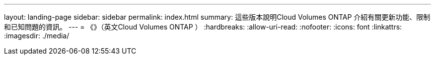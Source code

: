 ---
layout: landing-page 
sidebar: sidebar 
permalink: index.html 
summary: 這些版本說明Cloud Volumes ONTAP 介紹有關更新功能、限制和已知問題的資訊。 
---
= 《》（英文Cloud Volumes ONTAP ）
:hardbreaks:
:allow-uri-read: 
:nofooter: 
:icons: font
:linkattrs: 
:imagesdir: ./media/


